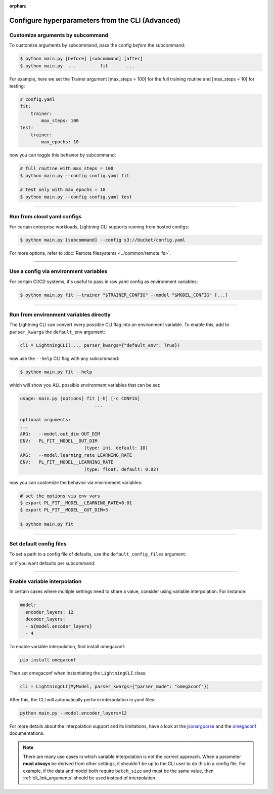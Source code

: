 :orphan:

.. testsetup:: *
    :skipif: not _JSONARGPARSE_AVAILABLE

    import torch
    from unittest import mock
    from typing import List
    import lightning_pytorch.cli as pl_cli
    from lightning_pytorch import LightningModule, LightningDataModule, Trainer, Callback


    class NoFitTrainer(Trainer):
        def fit(self, *_, **__):
            pass


    class LightningCLI(pl_cli.LightningCLI):
        def __init__(self, *args, trainer_class=NoFitTrainer, run=False, **kwargs):
            super().__init__(*args, trainer_class=trainer_class, run=run, **kwargs)


    class MyModel(LightningModule):
        def __init__(
            self,
            encoder_layers: int = 12,
            decoder_layers: List[int] = [2, 4],
            batch_size: int = 8,
        ):
            pass


    class MyDataModule(LightningDataModule):
        def __init__(self, batch_size: int = 8):
            self.num_classes = 5


    mock_argv = mock.patch("sys.argv", ["any.py"])
    mock_argv.start()

.. testcleanup:: *

    mock_argv.stop()

#################################################
Configure hyperparameters from the CLI (Advanced)
#################################################

*********************************
Customize arguments by subcommand
*********************************
To customize arguments by subcommand, pass the config *before* the subcommand:

.. code-block:: bash

    $ python main.py [before] [subcommand] [after]
    $ python main.py  ...         fit       ...

For example, here we set the Trainer argument [max_steps = 100] for the full training routine and [max_steps = 10] for
testing:

.. code-block:: bash

    # config.yaml
    fit:
        trainer:
            max_steps: 100
    test:
        trainer:
            max_epochs: 10

now you can toggle this behavior by subcommand:

.. code-block:: bash

    # full routine with max_steps = 100
    $ python main.py --config config.yaml fit

    # test only with max_epochs = 10
    $ python main.py --config config.yaml test

----

***************************
Run from cloud yaml configs
***************************
For certain enterprise workloads, Lightning CLI supports running from hosted configs:

.. code-block:: bash

    $ python main.py [subcommand] --config s3://bucket/config.yaml

For more options, refer to :doc:`Remote filesystems <../common/remote_fs>`.

----

**************************************
Use a config via environment variables
**************************************
For certain CI/CD systems, it's useful to pass in raw yaml config as environment variables:

.. code-block:: bash

    $ python main.py fit --trainer "$TRAINER_CONFIG" --model "$MODEL_CONFIG" [...]

----

***************************************
Run from environment variables directly
***************************************
The Lightning CLI can convert every possible CLI flag into an environment variable. To enable this, add to
``parser_kwargs`` the ``default_env`` argument:

.. code:: python

    cli = LightningCLI(..., parser_kwargs={"default_env": True})

now use the ``--help`` CLI flag with any subcommand:

.. code:: bash

    $ python main.py fit --help

which will show you ALL possible environment variables that can be set:

.. code:: bash

    usage: main.py [options] fit [-h] [-c CONFIG]
                                ...

    optional arguments:
    ...
    ARG:   --model.out_dim OUT_DIM
    ENV:   PL_FIT__MODEL__OUT_DIM
                            (type: int, default: 10)
    ARG:   --model.learning_rate LEARNING_RATE
    ENV:   PL_FIT__MODEL__LEARNING_RATE
                            (type: float, default: 0.02)

now you can customize the behavior via environment variables:

.. code:: bash

    # set the options via env vars
    $ export PL_FIT__MODEL__LEARNING_RATE=0.01
    $ export PL_FIT__MODEL__OUT_DIM=5

    $ python main.py fit

----

************************
Set default config files
************************
To set a path to a config file of defaults, use the ``default_config_files`` argument:

.. testcode::

    cli = LightningCLI(MyModel, MyDataModule, parser_kwargs={"default_config_files": ["my_cli_defaults.yaml"]})

or if you want defaults per subcommand:

.. testcode::

    cli = LightningCLI(MyModel, MyDataModule, parser_kwargs={"fit": {"default_config_files": ["my_fit_defaults.yaml"]}})

----

*****************************
Enable variable interpolation
*****************************
In certain cases where multiple settings need to share a value, consider using variable interpolation. For instance:

.. code-block:: yaml

    model:
      encoder_layers: 12
      decoder_layers:
      - ${model.encoder_layers}
      - 4

To enable variable interpolation, first install omegaconf:

.. code:: bash

    pip install omegaconf

Then set omegaconf when instantiating the ``LightningCLI`` class:

.. code:: python

    cli = LightningCLI(MyModel, parser_kwargs={"parser_mode": "omegaconf"})

After this, the CLI will automatically perform interpolation in yaml files:

.. code:: bash

    python main.py --model.encoder_layers=12

For more details about the interpolation support and its limitations, have a look at the `jsonargparse
<https://jsonargparse.readthedocs.io/en/stable/#variable-interpolation>`__ and the `omegaconf
<https://omegaconf.readthedocs.io/en/2.1_branch/usage.html#variable-interpolation>`__ documentations.

.. note::

    There are many use cases in which variable interpolation is not the correct approach. When a parameter **must
    always** be derived from other settings, it shouldn't be up to the CLI user to do this in a config file. For
    example, if the data and model both require ``batch_size`` and must be the same value, then
    :ref:`cli_link_arguments` should be used instead of interpolation.
